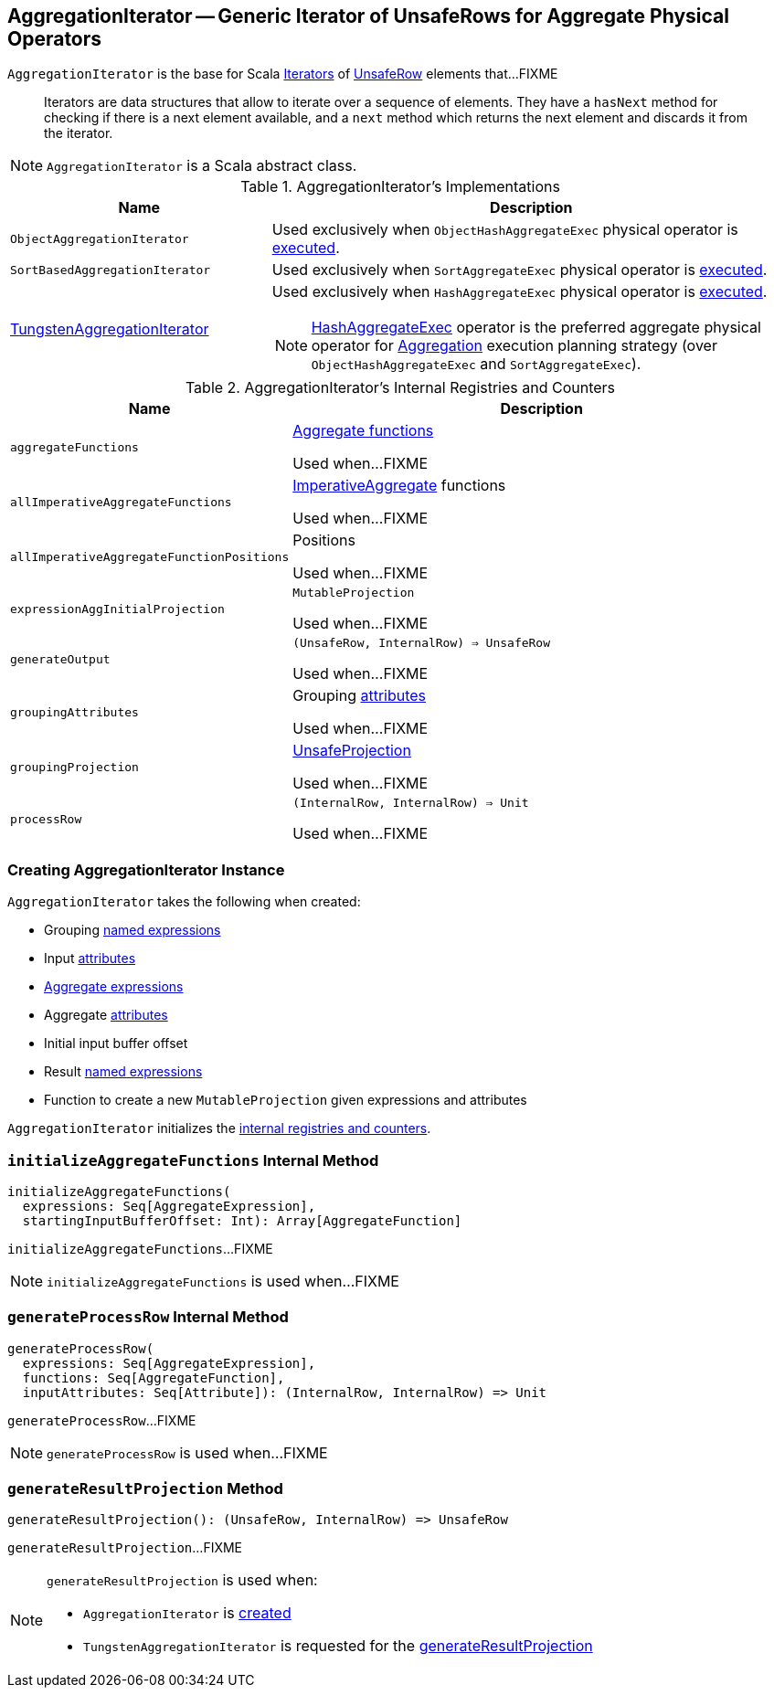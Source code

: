 == [[AggregationIterator]] AggregationIterator -- Generic Iterator of UnsafeRows for Aggregate Physical Operators

`AggregationIterator` is the base for Scala http://www.scala-lang.org/api/2.11.8/index.html#scala.collection.Iterator[Iterators] of link:spark-sql-UnsafeRow.adoc[UnsafeRow] elements that...FIXME

> Iterators are data structures that allow to iterate over a sequence of elements. They have a `hasNext` method for checking if there is a next element available, and a `next` method which returns the next element and discards it from the iterator.

NOTE: `AggregationIterator` is a Scala abstract class.

[[implementations]]
.AggregationIterator's Implementations
[width="100%",cols="1,2",options="header"]
|===
| Name
| Description

| `ObjectAggregationIterator`
| Used exclusively when `ObjectHashAggregateExec` physical operator is link:spark-sql-SparkPlan-ObjectHashAggregateExec.adoc#doExecute[executed].

| `SortBasedAggregationIterator`
| Used exclusively when `SortAggregateExec` physical operator is link:spark-sql-SparkPlan-SortAggregateExec.adoc#doExecute[executed].

| link:spark-sql-TungstenAggregationIterator.adoc[TungstenAggregationIterator]
a| Used exclusively when `HashAggregateExec` physical operator is link:spark-sql-SparkPlan-HashAggregateExec.adoc#doExecute[executed].

NOTE: link:spark-sql-SparkPlan-HashAggregateExec.adoc[HashAggregateExec] operator is the preferred aggregate physical operator for link:spark-sql-SparkStrategy-Aggregation.adoc[Aggregation] execution planning strategy (over `ObjectHashAggregateExec` and `SortAggregateExec`).
|===

[[internal-registries]]
.AggregationIterator's Internal Registries and Counters
[cols="1,2",options="header",width="100%"]
|===
| Name
| Description

| [[aggregateFunctions]] `aggregateFunctions`
| link:spark-sql-Expression-AggregateFunction.adoc[Aggregate functions]

Used when...FIXME

| [[allImperativeAggregateFunctions]] `allImperativeAggregateFunctions`
| link:spark-sql-Expression-ImperativeAggregate.adoc[ImperativeAggregate] functions

Used when...FIXME

| [[allImperativeAggregateFunctionPositions]] `allImperativeAggregateFunctionPositions`
| Positions

Used when...FIXME

| [[expressionAggInitialProjection]] `expressionAggInitialProjection`
| `MutableProjection`

Used when...FIXME

| [[generateOutput]] `generateOutput`
| `(UnsafeRow, InternalRow) => UnsafeRow`

Used when...FIXME

| [[groupingAttributes]] `groupingAttributes`
| Grouping link:spark-sql-Expression-Attribute.adoc[attributes]

Used when...FIXME

| [[groupingProjection]] `groupingProjection`
| link:spark-sql-UnsafeProjection.adoc[UnsafeProjection]

Used when...FIXME

| [[processRow]] `processRow`
| `(InternalRow, InternalRow) => Unit`

Used when...FIXME
|===

=== [[creating-instance]] Creating AggregationIterator Instance

`AggregationIterator` takes the following when created:

* [[groupingExpressions]] Grouping link:spark-sql-Expression-NamedExpression.adoc[named expressions]
* [[inputAttributes]] Input link:spark-sql-Expression-Attribute.adoc[attributes]
* [[aggregateExpressions]] link:spark-sql-Expression-AggregateExpression.adoc[Aggregate expressions]
* [[aggregateAttributes]] Aggregate link:spark-sql-Expression-Attribute.adoc[attributes]
* [[initialInputBufferOffset]] Initial input buffer offset
* [[resultExpressions]] Result link:spark-sql-Expression-NamedExpression.adoc[named expressions]
* [[newMutableProjection]] Function to create a new `MutableProjection` given expressions and attributes

`AggregationIterator` initializes the <<internal-registries, internal registries and counters>>.

=== [[initializeAggregateFunctions]] `initializeAggregateFunctions` Internal Method

[source, scala]
----
initializeAggregateFunctions(
  expressions: Seq[AggregateExpression],
  startingInputBufferOffset: Int): Array[AggregateFunction]
----

`initializeAggregateFunctions`...FIXME

NOTE: `initializeAggregateFunctions` is used when...FIXME

=== [[generateProcessRow]] `generateProcessRow` Internal Method

[source, scala]
----
generateProcessRow(
  expressions: Seq[AggregateExpression],
  functions: Seq[AggregateFunction],
  inputAttributes: Seq[Attribute]): (InternalRow, InternalRow) => Unit
----

`generateProcessRow`...FIXME

NOTE: `generateProcessRow` is used when...FIXME

=== [[generateResultProjection]] `generateResultProjection` Method

[source, scala]
----
generateResultProjection(): (UnsafeRow, InternalRow) => UnsafeRow
----

`generateResultProjection`...FIXME

[NOTE]
====
`generateResultProjection` is used when:

* `AggregationIterator` is <<generateOutput, created>>

* `TungstenAggregationIterator` is requested for the <<spark-sql-TungstenAggregationIterator.adoc#generateResultProjection, generateResultProjection>>
====
